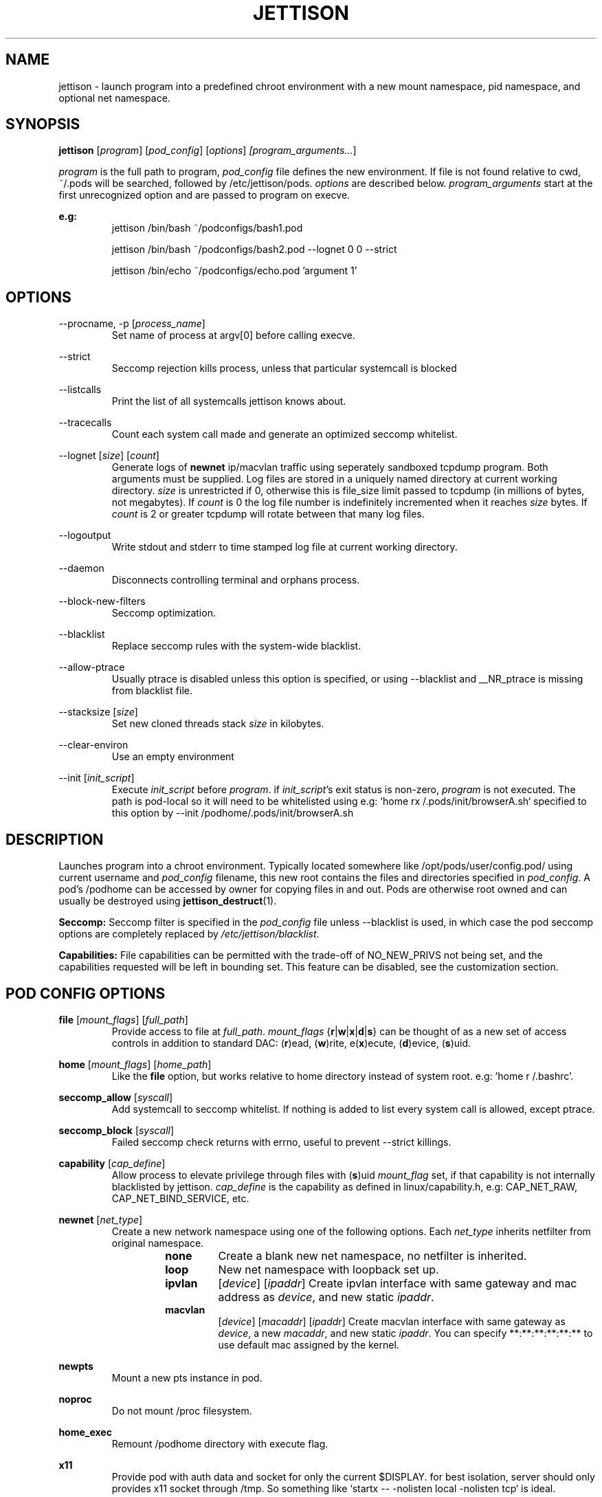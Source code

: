 .\" Copyright (C) 2016 GPL v3.0 Michael R. Tirado <mtirado418@gmail.com>
.\"
.\"

.TH JETTISON 1


.\" NAME
.SH NAME

jettison \- launch program into a predefined chroot environment with a new
mount namespace, pid namespace, and optional net namespace.


.\" SYNOPSIS
.SH SYNOPSIS

.BI jettison
.RI [ program ] \  [ pod_config ] \  [ options ] \ [program_arguments... ]
.P
.I program
is the full path to program,
.I pod_config
file defines the new environment. If file is not found relative to cwd,
~/.pods will be searched, followed by /etc/jettison/pods.
.I options
are described below.
.I program_arguments
start at the first unrecognized option and are passed to program on execve.

.B e.g:
.RS
jettison /bin/bash ~/podconfigs/bash1.pod
.P
jettison /bin/bash ~/podconfigs/bash2.pod --lognet 0 0 --strict
.P
jettison /bin/echo ~/podconfigs/echo.pod 'argument 1'
.RE


.\" OPTIONS
.SH OPTIONS

--procname, -p
.RI [ process_name ]
.RS
Set name of process at argv[0] before calling execve.
.RE
.P

--strict
.RS
Seccomp rejection kills process, unless that particular systemcall is blocked
.RE
.P

--listcalls
.RS
Print the list of all systemcalls jettison knows about.
.RE
.P

--tracecalls
.RS
Count each system call made and generate an optimized seccomp whitelist.
.RE
.P

--lognet
.RI [ size ]\ [ count ]
.RS
Generate logs of
.B newnet
ip/macvlan traffic using seperately sandboxed tcpdump
program. Both arguments must be supplied. Log files are stored in a uniquely
named directory at current working directory.
.I size
is unrestricted if 0, otherwise this is file_size limit passed to tcpdump (in
millions of bytes, not megabytes). If
.I count
is 0 the log file number is indefinitely incremented when it reaches
.I size
bytes. If
.I count
is 2 or greater tcpdump will rotate between that many log files.
.RE
.P

--logoutput
.RS
Write stdout and stderr to time stamped log file at current working directory.
.RE
.P

--daemon
.RS
Disconnects controlling terminal and orphans process.
.RE
.P

--block-new-filters
.RS
Seccomp optimization.
.RE
.P

--blacklist
.RS
Replace seccomp rules with the system-wide blacklist.
.RE
.P

--allow-ptrace
.RS
Usually ptrace is disabled unless this option is specified, or using
--blacklist and __NR_ptrace is missing from blacklist file.
.RE
.P

--stacksize
.RI [ size ]
.RS
Set new cloned threads stack
.I size
in kilobytes.
.RE
.P

--clear-environ
.RS
Use an empty environment
.RE
.P

--init
.RI [ init_script ]
.RS
Execute
.I init_script
before
.IR program .
if
.IR init_script 's
exit status is non-zero,
.I program
is not executed. The path is pod-local so it will need to be whitelisted
using e.g: `home rx /.pods/init/browserA.sh` specified to this option by
--init /podhome/.pods/init/browserA.sh

.RE
.P






.\" DESCRIPTION
.SH DESCRIPTION

Launches program into a chroot environment. Typically located somewhere like
/opt/pods/user/config.pod/ using current username and
.I pod_config
filename, this
new root contains the files and directories specified in
.IR pod_config .
A pod's /podhome can be accessed by owner for copying files in and out.
Pods are otherwise root owned and can usually be destroyed using
.BR jettison_destruct (1).

.B Seccomp:
Seccomp filter is specified in the
.I pod_config
file unless --blacklist is used,
in which case the pod seccomp options are completely replaced by
.IR /etc/jettison/blacklist .

.B Capabilities:
File capabilities can be permitted with the trade-off of NO_NEW_PRIVS not being
set, and the capabilities requested will be left in bounding set. This feature
can be disabled, see the customization section.


.\" POD CONFIG FILE
.SH POD CONFIG OPTIONS

.\" file
.B file
.RI [ mount_flags ]\ [ full_path ]
.RS
Provide access to file at
.IR full_path .
.I mount_flags
.RB { r | w | x | d | s }
can be thought of as a new set of access controls in addition to standard DAC:
.RB ( r )ead,\ ( w )rite,\ e( x )ecute,\ ( d )evice,\ ( s )uid.
.RE

.\" home
.P
.B home
.RI [ mount_flags ]\ [ home_path ]
.RS
Like the
.B file
option, but works relative to home directory instead
of system root. e.g: 'home r /.bashrc'.
.RE

.\" seccomp
.P
.B seccomp_allow
.RI [ syscall ]
.RS
Add systemcall to seccomp whitelist. If nothing is added to list
every system call is allowed, except ptrace.
.RE
.P
.BR seccomp_block
.RI [ syscall ]
.RS
Failed seccomp check returns with errno, useful to prevent --strict killings.
.RE

.\" capability
.P
.BR capability
.RI [ cap_define ]
.RS
Allow process to elevate privilege through files with
.RB ( s )uid
.I mount_flag
set, if that capability is not internally blacklisted by jettison.
.I cap_define
is the capability as defined in linux/capability.h, e.g:
CAP_NET_RAW, CAP_NET_BIND_SERVICE, etc.
.RE

.\" newnet
.P
.B newnet
.RI [ net_type ]
.RS
Create a new network namespace using one of the following options. Each
.I net_type
inherits netfilter from original namespace.
.RS
.TP
.B none
Create a blank new net namespace, no netfilter is inherited.
.TP
.B loop
New net namespace with loopback set up.
.TP
.BR ipvlan
.RI [ device ] \  [ ipaddr ]
Create ipvlan interface with same gateway and mac address as
.IR device ,
and new static
.IR ipaddr .
.TP
.BR macvlan
.RI [ device ] \  [ macaddr ] \  [ ipaddr ]
Create macvlan interface with same gateway as
.IR device ,
a new
.IR macaddr ,
and new static
.IR ipaddr .
You can specify
**:**:**:**:**:** to use default mac assigned by the kernel.
.RE
.RE

.\" newpts
.P
.B newpts
.RS
Mount a new pts instance in pod.
.RE

.\" noproc
.P
.B noproc
.RS
Do not mount /proc filesystem.
.RE

.\" home_exec
.P
.B home_exec
.RS
Remount /podhome directory with execute flag.
.RE

.\" x11
.P
.B x11
.RS
Provide pod with auth data and socket for only the current $DISPLAY.
for best isolation, server should only provides x11 socket through /tmp.
So something like `startx -- -nolisten local -nolisten tcp` is ideal.
.RE

.\" xephyr
.P
.B xephyr
.RS
Use xephyr to run a sanboxed x11 server instead of giving pods direct
access to the real x11 server socket.
.RE


.\" FILES
.SH FILES

.B Pod Roots --
.I /opt/pods/<username>
.P
.B User Permissions  --
.I /etc/jettison/users/<username>
.P
.B System-wide Blacklist  --
.I /etc/jettison/blacklist


.\" PERMISSIONS
.SH USER PERMISSIONS FILE

.B newpts
- allow user to create newpts instances.
.P
.B netdev
.RI [ interface ]
- underlying device used for ipvlan and macvlan.
.P
.B iplimit
.RI [ count ]
- maximum number of ip addresses this user may occupy.
.P
.B macaddr
.RI [ address ]
- user can occupy this mac address.
.P
.B ipaddr
.RI [ address ]
- user can occupy this ip address.


.\" EXAMPLES
.SH EXAMPLE FILES
.RS 8
.SH --------------------------------------------------------------------------
.B Pod Config
.RS 8
newnet macvlan eth0 **:**:**:**:**:** 192.168.0.21/24

file  r   /usr

file  rx  /lib

file  rx  /bin

file  rwd /dev/null

home  r   /.bashrc

seccomp_allow __NR_read

seccomp_allow __NR_write
.RE
.P
.SH --------------------------------------------------------------------------
.B User Permissions
.RS 8
netdev eth0

iplimit 1

macaddr **:**:**:**:**:**

ipaddr 192.168.0.21/24
.RE
.P
.SH --------------------------------------------------------------------------
.B Blacklist
.RS 8
__NR_ptrace

__NR_reboot

etc, etc, etc...
.RE
.RE


.\" NOTES
.SH NOTES

The users pod directory is not tracked, and is generated using the config
file name. Best practice is to always use unique
.I pod_config
names.

.P
Some directories are either blacklisted, or can only be mounted as MS_RDONLY.
These can be expanded by adding entries to the arrays near the top of src/pod.c
.P
jettison uses an init program and sets seccomp filter before exec, so the
following system calls are effectively unblockable: sigaction, sigreturn,
clone, waitpid, kill, nanosleep, exit, exit_group, execve.


.\" BUGS
.SH BUGS

If using --daemon with --logoutput, LD_PRELOAD is used to set stdio to line
buffered mode since it is piped and not a regular log file. If the daemon
uses file capabilites this will not be allowed for security reasons, so you
may have to patch these daemons yourself to write in line buffered mode or
there will be log data loss.


.\" CUSTOMIZATION
.SH CUSTOMIZATION

There are a bunch of defines for changing paths and various other parameters
see src/defines.h and makefile for more details.


.\" SEE ALSO
.SH SEE ALSO

.BR jettison_destruct (1).
.BR iptables (8).
.BR tcpdump (1).
.BR capabilities (7).
.BR setcap (8).
.BR prctl (2).


.\" HISTORY
.SH HISTORY

Spun off a minimal service-manager for low powered dev boards in early 2015.


.\" AUTHOR
.SH AUTHOR

Michael R. Tirado <mtirado418@gmail.com>


